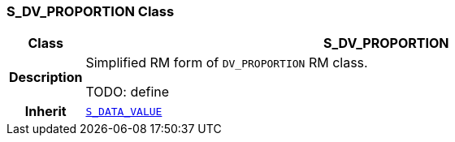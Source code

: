 === S_DV_PROPORTION Class

[cols="^1,3,5"]
|===
h|*Class*
2+^h|*S_DV_PROPORTION*

h|*Description*
2+a|Simplified RM form of `DV_PROPORTION` RM class.

TODO: define

h|*Inherit*
2+|`<<_s_data_value_class,S_DATA_VALUE>>`

|===
